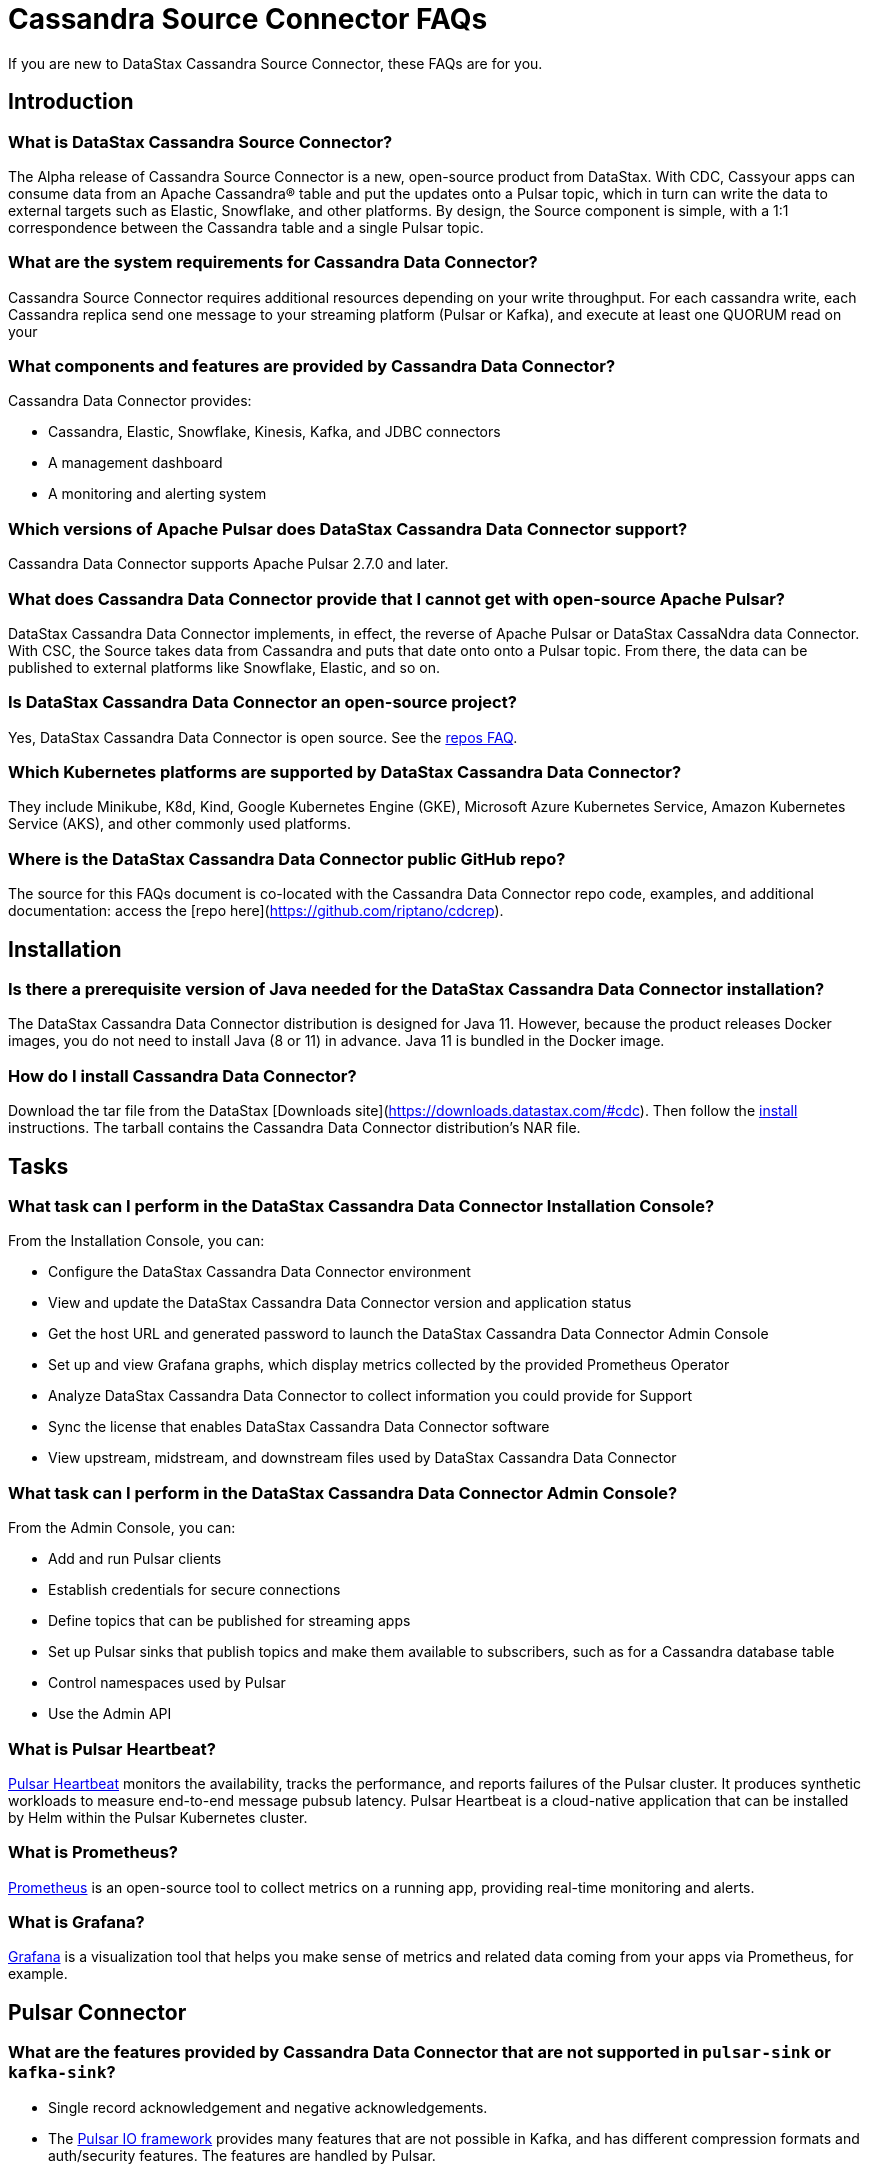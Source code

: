 = Cassandra Source Connector FAQs

If you are new to DataStax Cassandra Source Connector, these FAQs are for you.

== Introduction

=== What is DataStax Cassandra Source Connector?

The Alpha release of Cassandra Source Connector is a new, open-source product from DataStax.
With CDC, Cassyour apps can consume data from an Apache Cassandra&reg; table and put the updates onto a Pulsar topic, which in turn can write the data to external targets such as Elastic, Snowflake, and other platforms. By design, the Source component is simple, with a 1:1 correspondence between the Cassandra table and a single Pulsar topic.

=== What are the system requirements for Cassandra Data Connector?

Cassandra Source Connector requires additional resources depending on your write throughput.
For each cassandra write, each Cassandra replica send one message to your streaming platform (Pulsar or Kafka), and
execute at least one QUORUM read on your

=== What components and features are provided by Cassandra Data Connector?

Cassandra Data Connector provides:

* Cassandra, Elastic, Snowflake, Kinesis, Kafka, and JDBC connectors
* A management dashboard
* A monitoring and alerting system

=== Which versions of Apache Pulsar does DataStax Cassandra Data Connector support?

Cassandra Data Connector supports Apache Pulsar 2.7.0 and later.

=== What does Cassandra Data Connector provide that I cannot get with open-source Apache Pulsar?

DataStax Cassandra Data Connector implements, in effect, the reverse of Apache Pulsar or DataStax CassaNdra data Connector. With CSC, the Source takes data from Cassandra and puts that date onto onto a Pulsar topic. From there, the data can be published to external platforms like Snowflake, Elastic, and so on.

=== Is DataStax Cassandra Data Connector an open-source project?

Yes, DataStax Cassandra Data Connector is open source. See the <<gitHubRepos,repos FAQ>>.

=== Which Kubernetes platforms are supported by DataStax Cassandra Data Connector?

They include Minikube, K8d, Kind, Google Kubernetes Engine (GKE), Microsoft Azure Kubernetes Service, Amazon Kubernetes Service (AKS), and other commonly used platforms.

[#gitHubRepos]
=== Where is the DataStax Cassandra Data Connector public GitHub repo?

The source for this FAQs document is co-located with the Cassandra Data Connector repo code, examples, and additional documentation: access the [repo here](https://github.com/riptano/cdcrep).

== Installation

=== Is there a prerequisite version of Java needed for the DataStax Cassandra Data Connector installation?

The DataStax Cassandra Data Connector distribution is designed for Java 11. However, because the product releases Docker images, you do not need to install Java (8 or 11) in advance. Java 11 is bundled in the Docker image.

=== How do I install Cassandra Data Connector?

Download the tar file from the DataStax [Downloads site](https://downloads.datastax.com/#cdc). Then follow the xref:install.adoc[install] instructions. The tarball contains the Cassandra Data Connector distribution's NAR file.

== Tasks

=== What task can I perform in the DataStax Cassandra Data Connector Installation Console?

From the Installation Console, you can:

* Configure the DataStax Cassandra Data Connector environment
* View and update the DataStax Cassandra Data Connector version and application status
* Get the host URL and generated password to launch the DataStax Cassandra Data Connector Admin Console
* Set up and view Grafana graphs, which display metrics collected by the provided Prometheus Operator
* Analyze DataStax Cassandra Data Connector to collect information you could provide for Support
* Sync the license that enables DataStax Cassandra Data Connector software
* View upstream, midstream, and downstream files used by DataStax Cassandra Data Connector

=== What task can I perform in the DataStax Cassandra Data Connector Admin Console?

From the Admin Console, you can:

* Add and run Pulsar clients
* Establish credentials for secure connections
* Define topics that can be published for streaming apps
* Set up Pulsar sinks that publish topics and make them available to subscribers, such as for a Cassandra database table
* Control namespaces used by Pulsar
* Use the Admin API

=== What is Pulsar Heartbeat?

https://github.com/datastax/pulsar-heartbeat[Pulsar Heartbeat] monitors the availability, tracks the performance, and reports failures of the Pulsar cluster. It produces synthetic workloads to measure end-to-end message pubsub latency.  Pulsar Heartbeat is a cloud-native application that can be installed by Helm within the Pulsar Kubernetes cluster.

=== What is Prometheus?

https://prometheus.io/docs/introduction/overview/[Prometheus] is an open-source tool to collect metrics on a running app, providing real-time monitoring and alerts.

=== What is Grafana?

https://grafana.com/[Grafana] is a visualization tool that helps you make sense of metrics and related data coming from your apps via Prometheus, for example.

== Pulsar Connector

=== What are the features provided by Cassandra Data Connector that are not supported in `pulsar-sink` or `kafka-sink`?

* Single record acknowledgement and negative acknowledgements.
* The https://pulsar.apache.org/docs/en/2.6.2/io-overview/[Pulsar IO framework] provides many features that are not possible in Kafka, and has different compression formats and auth/security features. The features are handled by Pulsar.

=== What features are missing in Cassandra Data Connector that are provided in `pulsar-sink` or `kafka-sink`?

* No support for `tinyint` (`int8bit`) and `smallint` (`int16bit`).
* The key is always a String, but you can write JSON inside it; the support is implemented in pulsar-sink, but not in Pulsar IO.
* The “value” of a “message property” is always a String; for example, you cannot map the message property to `__ttl` or to `__timestamp`.
* Field names inside structures must be valid for Avro, even in case of JSON structures. For example, field names like `Int.field` (with dot) or `int field` (with space) are not valid.

== APIs

=== What client APIs does Cassandra Data Connector provide?

The same as for Apache Pulsar. See https://pulsar.apache.org/docs/en/client-libraries/.

== Next

If you haven't already, build your first app to consume data from a Cassandra table and put the updates onto a Pulsar topic. See the xref:quickstart.adoc[quick start].
